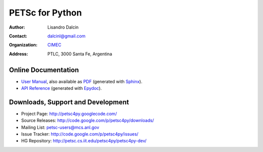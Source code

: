 ================
PETSc for Python
================

:Author:       Lisandro Dalcin
:Contact:      dalcinl@gmail.com
:Organization: `CIMEC <http://www.cimec.org.ar/>`_
:Address:      PTLC, 3000 Santa Fe, Argentina


Online Documentation
--------------------

+ `User Manual`_, also available as `PDF`_ (generated with Sphinx_).

+ `API Reference`_ (generated with Epydoc_).

.. _User Manual:   usrman/index.html
.. _PDF:           petsc4py.pdf
.. _API Reference: apiref/index.html

.. _Sphinx:    http://sphinx.pocoo.org/
.. _Epydoc:    http://epydoc.sourceforge.net/


Downloads, Support and Development
----------------------------------

+ Project Page:    http://petsc4py.googlecode.com/
+ Source Releases: http://code.google.com/p/petsc4py/downloads/
+ Mailing List:    petsc-users@mcs.anl.gov
+ Issue Tracker:   http://code.google.com/p/petsc4py/issues/
+ HG Repository:   http://petsc.cs.iit.edu/petsc4py/petsc4py-dev/
